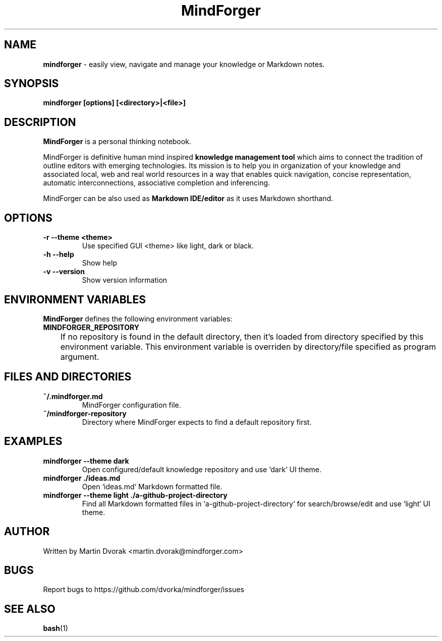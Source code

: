 .TH MindForger 1
.SH NAME
\fBmindforger\fR \-  easily view, navigate and manage your knowledge or Markdown notes.
.SH SYNOPSIS
.B mindforger [options] [<directory>|<file>]
.SH DESCRIPTION
.B MindForger
is a personal thinking notebook.

MindForger is definitive human mind inspired
.B knowledge management tool
which aims to connect the tradition of outline editors with emerging technologies. Its mission is to help you in organization of your knowledge and associated local, web and real world resources in a way that enables quick navigation, concise representation, automatic interconnections, associative completion and inferencing.

MindForger can be also used as
.B Markdown IDE/editor
as it uses Markdown shorthand.

.SH OPTIONS
.TP 
\fB-r --theme <theme>\fR
Use specified GUI <theme> like light, dark or black.
.TP
\fB-h --help\fR
Show help
.TP 
\fB-v --version\fR
Show version information

.SH ENVIRONMENT VARIABLES
\fBMindForger\fR defines the following environment variables:
.TP
\fBMINDFORGER_REPOSITORY\fR
	If no repository is found in the default directory, then it's loaded from directory specified by this environment variable. This environment variable is overriden by directory/file specified as program argument.

.SH FILES AND DIRECTORIES
.TP
\fB~/.mindforger.md\fR
MindForger configuration file.
.TP
\fB~/mindforger-repository\fR 
Directory where MindForger expects to find a default repository first.

.SH EXAMPLES
.TP
\fBmindforger --theme dark\fR
Open configured/default knowledge repository and use `dark` UI theme.
.TP
\fBmindforger ./ideas.md\fR
Open `ideas.md` Markdown formatted file.
.TP
\fBmindforger --theme light ./a-github-project-directory\fR
Find all Markdown formatted files in `a-github-project-directory` for search/browse/edit and use `light` UI theme.

.SH AUTHOR
Written by Martin Dvorak <martin.dvorak@mindforger.com>
.SH BUGS
Report bugs to https://github.com/dvorka/mindforger/issues
.SH "SEE ALSO"
.BR bash (1)

